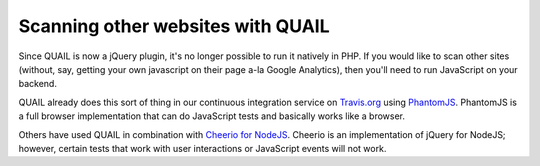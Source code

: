Scanning other websites with QUAIL
==================================

Since QUAIL is now a jQuery plugin, it's no longer possible to run it natively in PHP. If you would like to scan other sites (without, say, getting your own javascript on their page a-la Google Analytics), then you'll need to run JavaScript on your backend.

QUAIL already does this sort of thing in our continuous integration service on `Travis.org <https://travis-ci.org/quailjs/quail/builds/7219577>`_ using `PhantomJS <http://phantomjs.org/>`_. PhantomJS is a full browser implementation that can do JavaScript tests and basically works like a browser.

Others have used QUAIL in combination with `Cheerio for NodeJS <https://github.com/MatthewMueller/cheerio>`_. Cheerio is an implementation of jQuery for NodeJS; however, certain tests that work with user interactions or JavaScript events will not work.
